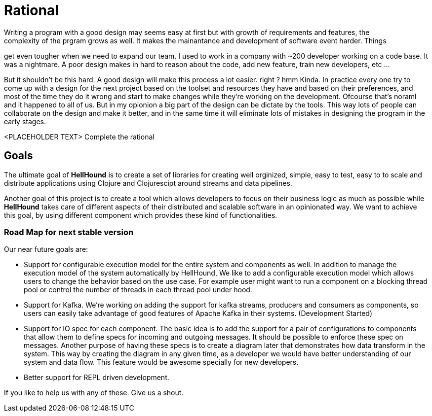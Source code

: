 = Rational
Writing a program with a good design may seems easy at first but with growth of requirements and features, the
complexity of the prgram grows as well. It makes the mainantance and development of software event harder. Things
get even tougher when we need to expand our team. I used to work in a company with ~200 developer working on
a code base. It was a nightmare. A poor design makes in hard to reason about the code, add new feature, train new
developers, etc ...

But it shouldn't be this hard. A good design will make this process a lot easier. right ?
hmm Kinda. In practice every one try to come up with a design for the next project based on
the toolset and resources they have and based on their preferences, and most of the time
they do it wrong and start to make changes while they're working on the development. Ofcourse
that's noraml and it happened to all of us. But in my opionion a big part of the design can
be dictate by the tools. This way lots of people can collaborate on the design and make it
better, and in the same time it will eliminate lots of mistakes in designing the program in the
early stages.

<PLACEHOLDER TEXT> Complete the rational

== Goals
The ultimate goal of *HellHound* is to create a set of libraries for creating well orginized, simple, easy to test, easy to
to scale and distribute applications using Clojure and Clojurescipt around streams and data pipelines.

Another goal of this project is to create a tool which allows developers to focus on their business logic as much as possible
while *HellHound* takes care of different aspects of their distributed and scalable software in an opinionated way. We want
to achieve this goal, by using different component which provides these kind of functionalities.

=== Road Map for next stable version
Our near future goals are:

* Support for configurable execution model for the entire system and components as well.
  In addition to manage the execution model of the system automatically by HellHound, We like to add a configurable
  execution model which allows users to change the behavior based on the use case. For example user might want
  to run a component on a blocking thread pool or control the number of threads in each thread pool under hood.

* Support for Kafka. We're working on adding the support for kafka streams, producers and consumers as components, so
  users can easily take advantage of good features of Apache Kafka in their systems. (Development Started)

* Support for IO spec for each component. The basic idea is to add the support for a pair of configurations to
  components that allow them to define specs for incoming and outgoing messages. It should be possible to enforce
  these spec on messages. Another purpose of having these specs is to create a diagram later that demonstrates how
  data transform in the system. This way by creating the diagram in any given time, as a developer we would have
  better understanding of our system and data flow. This feature would be awesome specially for new developers.

* Better support for REPL driven development.

If you like to help us with any of these. Give us a shout.
